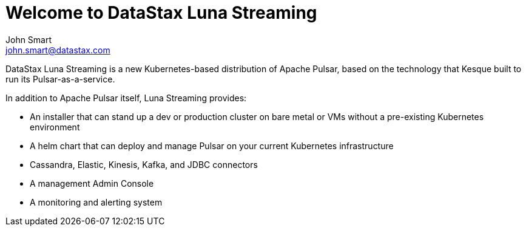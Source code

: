 = Welcome to DataStax Luna Streaming
John Smart <john.smart@datastax.com>

DataStax Luna Streaming is a new Kubernetes-based distribution of Apache Pulsar, based on the technology that Kesque built to run its Pulsar-as-a-service.

In addition to Apache Pulsar itself, Luna Streaming provides:

* An installer that can stand up a dev or production cluster on bare metal or VMs without a pre-existing Kubernetes environment

* A helm chart that can deploy and manage Pulsar on your current Kubernetes infrastructure

* Cassandra, Elastic, Kinesis, Kafka, and JDBC connectors

* A management Admin Console

* A monitoring and alerting system
